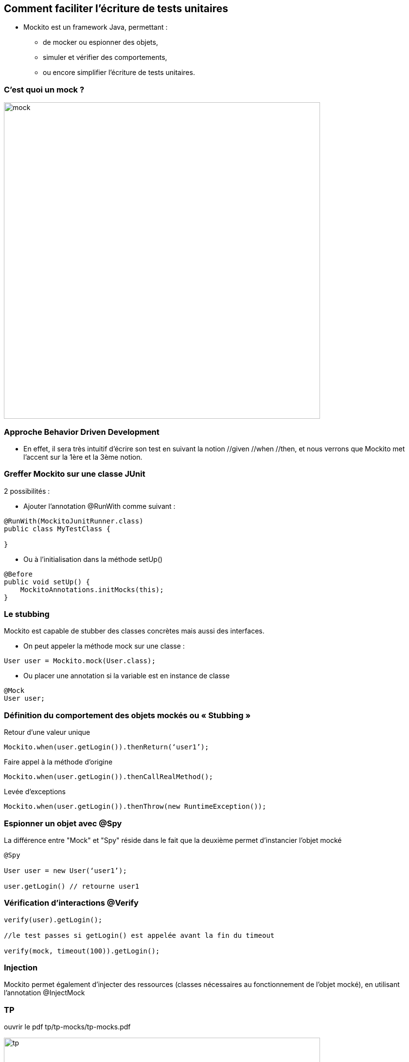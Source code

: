 [data-background="{title_bg}"]
== Comment faciliter l’écriture de tests unitaires

* Mockito est un framework Java, permettant :
** de mocker ou espionner des objets,
** simuler et vérifier des comportements,
** ou encore simplifier l’écriture de tests unitaires.

=== C'est quoi un mock ?

image::images/mock.png[width=650]

=== Approche Behavior Driven Development

* En effet, il sera très intuitif d’écrire son test en suivant la notion //given //when //then, et nous verrons que Mockito met l’accent sur la 1ère et la 3ème notion.

=== Greffer Mockito sur une classe JUnit

2 possibilités :

* Ajouter l’annotation @RunWith comme suivant :
....
@RunWith(MockitoJunitRunner.class)
public class MyTestClass {

}
....
* Ou à l’initialisation dans la méthode setUp()
....
@Before
public void setUp() {
    MockitoAnnotations.initMocks(this);
}
....

=== Le stubbing

Mockito est capable de stubber des classes concrètes mais aussi des interfaces.

* On peut appeler la méthode mock sur une classe :
....
User user = Mockito.mock(User.class);
....
* Ou placer une annotation si la variable est en instance de classe
....
@Mock
User user;
....

=== Définition du comportement des objets mockés ou « Stubbing »

Retour d’une valeur unique
....
Mockito.when(user.getLogin()).thenReturn(‘user1’);
....
Faire appel à la méthode d’origine
....
Mockito.when(user.getLogin()).thenCallRealMethod();
....
Levée d’exceptions
....
Mockito.when(user.getLogin()).thenThrow(new RuntimeException());
....

=== Espionner un objet avec @Spy

La différence entre "Mock" et "Spy" réside dans le fait que la deuxième permet d’instancier l’objet mocké

....
@Spy

User user = new User(‘user1’);

user.getLogin() // retourne user1
....

=== Vérification d’interactions @Verify

....
verify(user).getLogin();

//le test passes si getLogin() est appelée avant la fin du timeout

verify(mock, timeout(100)).getLogin();
....

=== Injection

Mockito permet également d’injecter des ressources (classes nécessaires au fonctionnement de l’objet mocké), en utilisant l’annotation @InjectMock

=== TP

ouvrir le pdf tp/tp-mocks/tp-mocks.pdf

image::images/tp.png[width=650]